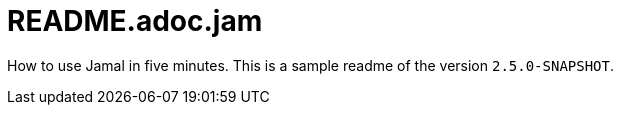 = README.adoc.jam

//DO NOT EDIT THIS FILE; THIS IS GENERATED FROM SAMPLE_README.adoc.jam


How to use Jamal in five minutes.
This is a sample readme of the version `2.5.0-SNAPSHOT`.


